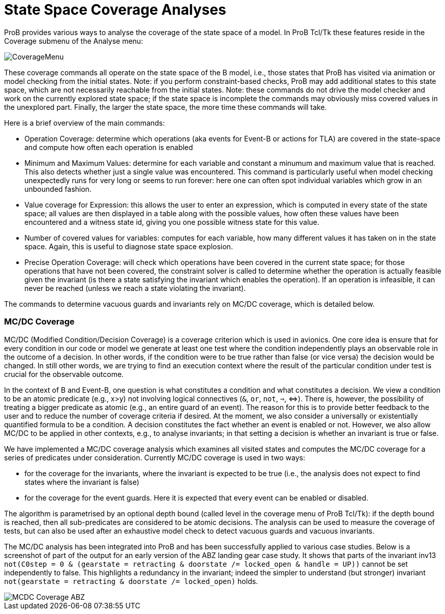 :wikifix: 2
ifndef::imagesdir[:imagesdir: ../../asciidoc/images/]
[[state-space-coverage-analyses]]
= State Space Coverage Analyses

ProB provides various ways to analyse the coverage of the state space of
a model. In ProB Tcl/Tk these features reside in the Coverage submenu of
the Analyse menu:

image::CoverageMenu.png[]

These coverage commands all operate on the state space of the B model,
i.e., those states that ProB has visited via animation or model checking
from the initial states. Note: if you perform constraint-based checks,
ProB may add additional states to this state space, which are not
necessarily reachable from the initial states. Note: these commands do
not drive the model checker and work on the currently explored state
space; if the state space is incomplete the commands may obviously miss
covered values in the unexplored part. Finally, the larger the state
space, the more time these commands will take.

Here is a brief overview of the main commands:

* Operation Coverage: determine which operations (aka events for Event-B
or actions for TLA) are covered in the state-space and compute how often
each operation is enabled
* Minimum and Maximum Values: determine for each variable and constant a
minumum and maximum value that is reached. This also detects whether
just a single value was encountered. This command is particularly useful
when model checking unexpectedly runs for very long or seems to run
forever: here one can often spot individual variables which grow in an
unbounded fashion.
* Value coverage for Expression: this allows the user to enter an
expression, which is computed in every state of the state space; all
values are then displayed in a table along with the possible values, how
often these values have been encountered and a witness state id, giving
you one possible witness state for this value.
* Number of covered values for variables: computes for each variable,
how many different values it has taken on in the state space. Again,
this is useful to diagnose state space explosion.
* Precise Operation Coverage: will check which operations have been
covered in the current state space; for those operations that have not
been covered, the constraint solver is called to determine whether the
operation is actually feasible given the invariant (is there a state
satisfying the invariant which enables the operation). If an operation
is infeasible, it can never be reached (unless we reach a state
violating the invariant).

The commands to determine vacuous guards and invariants rely on MC/DC
coverage, which is detailed below.

[[mcdc-coverage]]
MC/DC Coverage
~~~~~~~~~~~~~~

MC/DC (Modified Condition/Decision Coverage) is a coverage criterion
which is used in avionics. One core idea is ensure that for every
condition in our code or model we generate at least one test where the
condition independently plays an observable role in the outcome of a
decision. In other words, if the condition were to be true rather than
false (or vice versa) the decision would be changed. In still other
words, we are trying to find an execution context where the result of
the particular condition under test is crucial for the observable
outcome.

In the context of B and Event-B, one question is what constitutes a
condition and what constitutes a decision. We view a condition to be an
atomic predicate (e.g., x>y) not involving logical connectives (`&`,
`or`, `not`, `=>`, ⇔). There is, however, the possibility of treating a
bigger predicate as atomic (e.g., an entire guard of an event). The
reason for this is to provide better feedback to the user and to reduce
the number of coverage criteria if desired. At the moment, we also
consider a universally or existentially quantified formula to be a
condition. A decision constitutes the fact whether an event is enabled
or not. However, we also allow MC/DC to be applied in other contexts,
e.g., to analyse invariants; in that setting a decision is whether an
invariant is true or false.

We have implemented a MC/DC coverage analysis which examines all visited
states and computes the MC/DC coverage for a series of predicates under
consideration. Currently MC/DC coverage is used in two ways:

* for the coverage for the invariants, where the invariant is expected
to be true (i.e., the analysis does not expect to find states where the
invariant is false)
* for the coverage for the event guards. Here it is expected that every
event can be enabled or disabled.

The algorithm is parametrised by an optional depth bound (called level
in the coverage menu of ProB Tcl/Tk): if the depth bound is reached,
then all sub-predicates are considered to be atomic decisions. The
analysis can be used to measure the coverage of tests, but can also be
used after an exhaustive model check to detect vacuous guards and
vacuous invariants.

The MC/DC analysis has been integrated into ProB and has been
successfully applied to various case studies. Below is a screenshot of
part of the output for an early version of the ABZ landing gear case
study. It shows that parts of the invariant inv13
`not(C0step = 0 & (gearstate = retracting & doorstate /= locked_open & handle = UP))`
cannot be set independently to false. This highlights a redundancy in
the invariant; indeed the simpler to understand (but stronger) invariant
`not(gearstate = retracting & doorstate /= locked_open)` holds.

image::MCDC_Coverage_ABZ.png[]